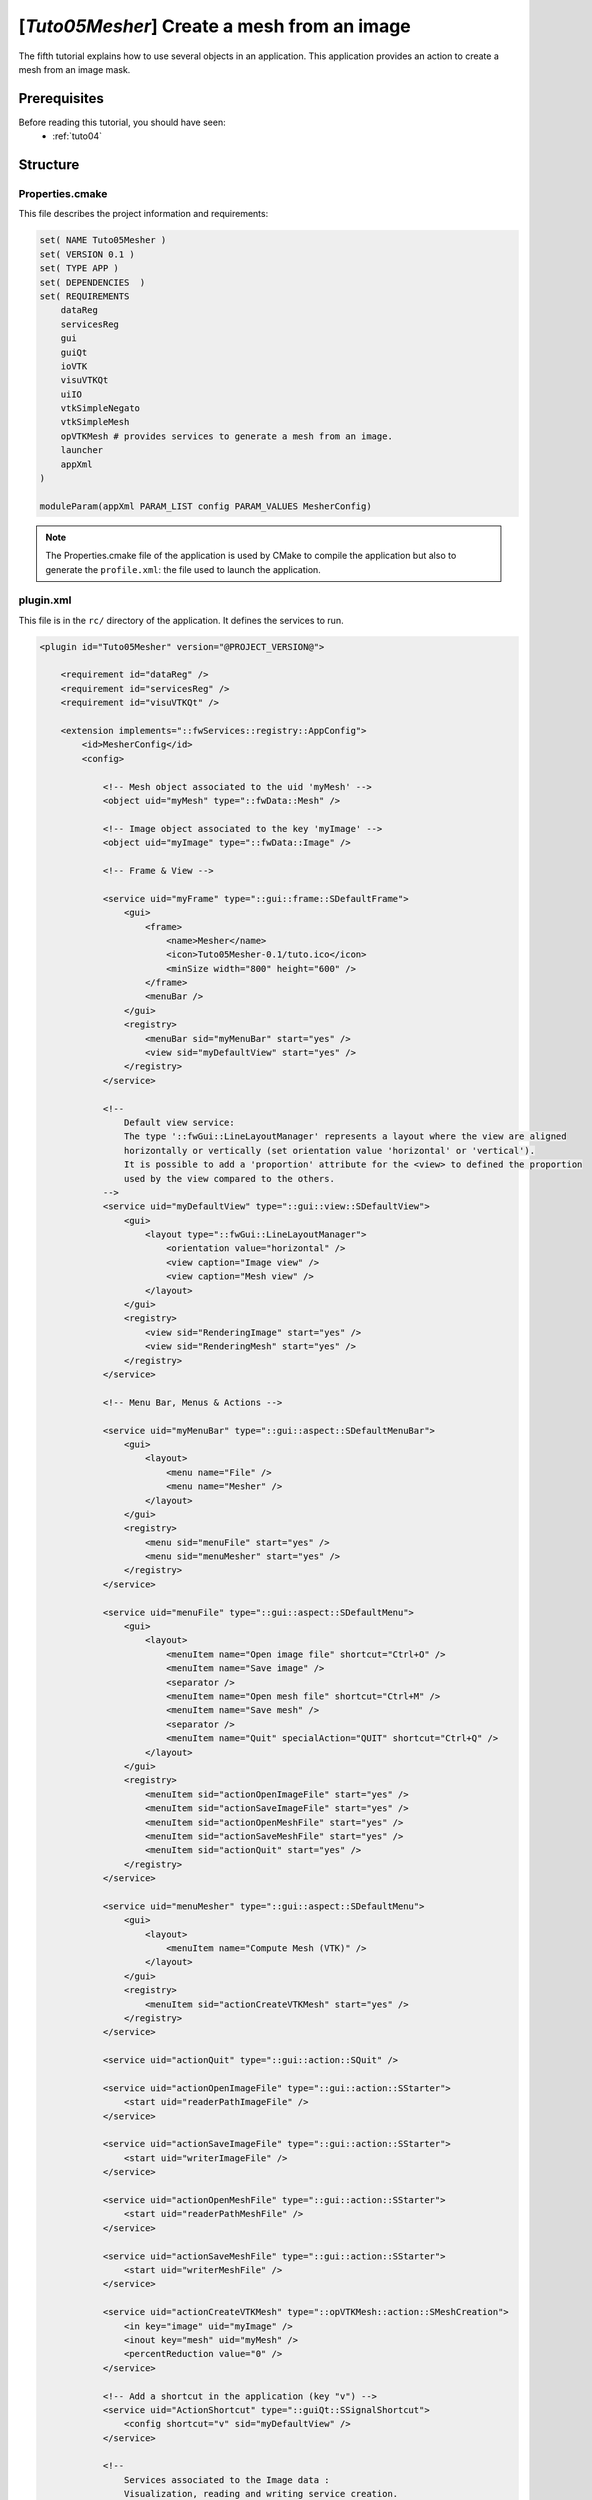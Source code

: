 .. _tuto05:

**********************************************
[*Tuto05Mesher*] Create a mesh from an image
**********************************************

The fifth tutorial explains how to use several objects in an application.
This application provides an action to create a mesh from an image mask.

.. figure:: ../media/tuto05Mesher.png
    :scale: 80
    :align: center


Prerequisites
===============

Before reading this tutorial, you should have seen:
 * :ref:`tuto04`


Structure
=============

Properties.cmake
------------------

This file describes the project information and requirements:

.. code-block:: cmake

    set( NAME Tuto05Mesher )
    set( VERSION 0.1 )
    set( TYPE APP )
    set( DEPENDENCIES  )
    set( REQUIREMENTS
        dataReg
        servicesReg
        gui
        guiQt
        ioVTK
        visuVTKQt
        uiIO
        vtkSimpleNegato
        vtkSimpleMesh
        opVTKMesh # provides services to generate a mesh from an image.
        launcher
        appXml
    )

    moduleParam(appXml PARAM_LIST config PARAM_VALUES MesherConfig)


.. note::

    The Properties.cmake file of the application is used by CMake to compile the application but also to generate the
    ``profile.xml``: the file used to launch the application.


plugin.xml
------------

This file is in the ``rc/`` directory of the application. It defines the services to run.

.. code-block:: xml

    <plugin id="Tuto05Mesher" version="@PROJECT_VERSION@">

        <requirement id="dataReg" />
        <requirement id="servicesReg" />
        <requirement id="visuVTKQt" />

        <extension implements="::fwServices::registry::AppConfig">
            <id>MesherConfig</id>
            <config>

                <!-- Mesh object associated to the uid 'myMesh' -->
                <object uid="myMesh" type="::fwData::Mesh" />

                <!-- Image object associated to the key 'myImage' -->
                <object uid="myImage" type="::fwData::Image" />

                <!-- Frame & View -->

                <service uid="myFrame" type="::gui::frame::SDefaultFrame">
                    <gui>
                        <frame>
                            <name>Mesher</name>
                            <icon>Tuto05Mesher-0.1/tuto.ico</icon>
                            <minSize width="800" height="600" />
                        </frame>
                        <menuBar />
                    </gui>
                    <registry>
                        <menuBar sid="myMenuBar" start="yes" />
                        <view sid="myDefaultView" start="yes" />
                    </registry>
                </service>

                <!--
                    Default view service:
                    The type '::fwGui::LineLayoutManager' represents a layout where the view are aligned
                    horizontally or vertically (set orientation value 'horizontal' or 'vertical').
                    It is possible to add a 'proportion' attribute for the <view> to defined the proportion
                    used by the view compared to the others.
                -->
                <service uid="myDefaultView" type="::gui::view::SDefaultView">
                    <gui>
                        <layout type="::fwGui::LineLayoutManager">
                            <orientation value="horizontal" />
                            <view caption="Image view" />
                            <view caption="Mesh view" />
                        </layout>
                    </gui>
                    <registry>
                        <view sid="RenderingImage" start="yes" />
                        <view sid="RenderingMesh" start="yes" />
                    </registry>
                </service>

                <!-- Menu Bar, Menus & Actions -->

                <service uid="myMenuBar" type="::gui::aspect::SDefaultMenuBar">
                    <gui>
                        <layout>
                            <menu name="File" />
                            <menu name="Mesher" />
                        </layout>
                    </gui>
                    <registry>
                        <menu sid="menuFile" start="yes" />
                        <menu sid="menuMesher" start="yes" />
                    </registry>
                </service>

                <service uid="menuFile" type="::gui::aspect::SDefaultMenu">
                    <gui>
                        <layout>
                            <menuItem name="Open image file" shortcut="Ctrl+O" />
                            <menuItem name="Save image" />
                            <separator />
                            <menuItem name="Open mesh file" shortcut="Ctrl+M" />
                            <menuItem name="Save mesh" />
                            <separator />
                            <menuItem name="Quit" specialAction="QUIT" shortcut="Ctrl+Q" />
                        </layout>
                    </gui>
                    <registry>
                        <menuItem sid="actionOpenImageFile" start="yes" />
                        <menuItem sid="actionSaveImageFile" start="yes" />
                        <menuItem sid="actionOpenMeshFile" start="yes" />
                        <menuItem sid="actionSaveMeshFile" start="yes" />
                        <menuItem sid="actionQuit" start="yes" />
                    </registry>
                </service>

                <service uid="menuMesher" type="::gui::aspect::SDefaultMenu">
                    <gui>
                        <layout>
                            <menuItem name="Compute Mesh (VTK)" />
                        </layout>
                    </gui>
                    <registry>
                        <menuItem sid="actionCreateVTKMesh" start="yes" />
                    </registry>
                </service>

                <service uid="actionQuit" type="::gui::action::SQuit" />

                <service uid="actionOpenImageFile" type="::gui::action::SStarter">
                    <start uid="readerPathImageFile" />
                </service>

                <service uid="actionSaveImageFile" type="::gui::action::SStarter">
                    <start uid="writerImageFile" />
                </service>

                <service uid="actionOpenMeshFile" type="::gui::action::SStarter">
                    <start uid="readerPathMeshFile" />
                </service>

                <service uid="actionSaveMeshFile" type="::gui::action::SStarter">
                    <start uid="writerMeshFile" />
                </service>

                <service uid="actionCreateVTKMesh" type="::opVTKMesh::action::SMeshCreation">
                    <in key="image" uid="myImage" />
                    <inout key="mesh" uid="myMesh" />
                    <percentReduction value="0" />
                </service>

                <!-- Add a shortcut in the application (key "v") -->
                <service uid="ActionShortcut" type="::guiQt::SSignalShortcut">
                    <config shortcut="v" sid="myDefaultView" />
                </service>

                <!--
                    Services associated to the Image data :
                    Visualization, reading and writing service creation.
                -->
                <service uid="RenderingImage" type="::vtkSimpleNegato::SRenderer" autoConnect="yes" >
                    <in key="image" uid="myImage" />
                </service>

                <service uid="readerPathImageFile" type="::uiIO::editor::SIOSelector">
                    <inout key="data" uid="myImage" />
                    <type mode="reader" />
                </service>

                <service uid="writerImageFile" type="::uiIO::editor::SIOSelector">
                    <inout key="data" uid="myImage" />
                    <type mode="writer" />
                </service>

                <!--
                    Services associated to the Mesh data :
                    Visualization, reading and writing service creation.
                -->
                <service uid="RenderingMesh" type="::vtkSimpleMesh::SRenderer" autoConnect="yes" >
                    <in key="mesh" uid="myMesh" />
                </service>

                <service uid="readerPathMeshFile" type="::uiIO::editor::SIOSelector">
                    <inout key="data" uid="myMesh" />
                    <type mode="reader" />
                </service>

                <service uid="writerMeshFile" type="::uiIO::editor::SIOSelector">
                    <inout key="data" uid="myMesh" />
                    <type mode="writer" />
                </service>

                <!-- Connect the shortcut "v" to the update slot of 'actionCreateVTKMesh'-->
                <connect>
                    <signal>ActionShortcut/activated</signal>
                    <slot>actionCreateVTKMesh/update</slot>
                </connect>

                <start uid="myFrame" />
                <start uid="ActionShortcut" />

            </config>
        </extension>
    </plugin>


Run
=========

To run the application, you must call the following line into the install or build directory:

.. code::

    bin/tuto05mesher
